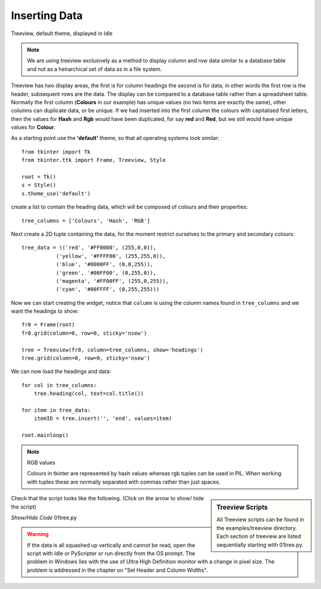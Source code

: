 Inserting Data
==============

.. figure:: ../figures/01tree.webp
    :width: 594
    :height: 137
    :alt: tkinter treeview 
    :align: center
    
    Treeview, default theme, displayed in Idle

.. note::
    We are using treeview exclusively as a method to display column and
    row data similar to a database table and not as a heirarchical set of 
    data as in a file system.

Treeview has two display areas, the first is for column headings the second 
is for data, in other words the first row is the header, subsequent rows 
are the data. The display can be compared to a database table rather than a 
spreadsheet table.  Normally the first column (**Colours** in our example) 
has unique values (no two items are exactly the same), other columns can 
duplicate data, or be unique. If we had inserted into the first column the 
colours with capitalised first letters, then the values for **Hash** and 
**Rgb** would have been duplicated, for say **red** and **Red**, but we still
would have unique values for **Colour**.

As a starting point use the **'default'** theme, so that all operating systems 
look similar::

    from tkinter import Tk
    from tkinter.ttk import Frame, Treeview, Style
    
    root = Tk()
    s = Style()
    s.theme_use('default')

create a list to contain the heading data, which will be composed of 
colours and their properties::

    tree_columns = ['Colours', 'Hash', 'RGB']

Next create a 2D tuple containing the data, for the moment restrict 
ourselves to the primary and secondary colours::

    tree_data = (('red', '#FF0000', (255,0,0)),
               ('yellow', '#FFFF00', (255,255,0)),
               ('blue', '#0000FF', (0,0,255)),
               ('green', '#00FF00', (0,255,0)),
               ('magenta', '#FF00FF', (255,0,255)),
               ('cyan', '#00FFFF', (0,255,255)))

Now we can start creating the widget, notice that ``column`` is using the 
column names found in ``tree_columns`` and we want the headings to show::

    fr0 = Frame(root)
    fr0.grid(column=0, row=0, sticky='nsew')
    
    tree = Treeview(fr0, column=tree_columns, show='headings')
    tree.grid(column=0, row=0, sticky='nsew')

We can now load the headings and data::

    for col in tree_columns:
        tree.heading(col, text=col.title())
    
    for item in tree_data:
        itemID = tree.insert('', 'end', values=item)
   
    root.mainloop()

.. note:: RGB values

    Colours in tkinter are represented by hash values whereas rgb tuples 
    can be used in PIL. When working with tuples these are normally separated
    with commas rather than just spaces.

.. sidebar:: Treeview Scripts

    All Treeview scripts can be found in the examples/treeview directory. 
    Each section of treeview are listed sequentially starting with 01tree.py.

Check that the script looks like the following. (Click on the arrow to show/
hide the script)

.. container:: toggle

    .. container:: header

        *Show/Hide Code* 01tree.py

    .. literalinclude:: ../examples/treeview/01tree.py

.. warning:: 
    If the data is all squashed up vertically and cannot be read, open the
    script with Idle or PyScripter or run directly from the OS prompt. The
    problem in Windows lies with the use of Ultra High Definition monitor 
    with a change in pixel size. The problem is addressed in the chapter on 
    "Set Header and Column Widths".